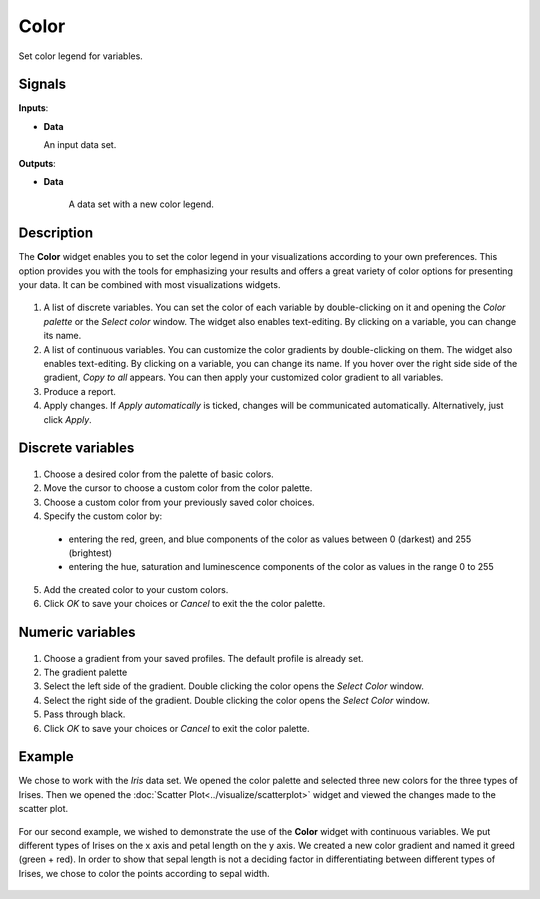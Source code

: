 Color
=====

.. figure:: icons/color.png

Set color legend for variables. 

Signals
-------

**Inputs**:

-  **Data**

   An input data set. 

**Outputs**:

- **Data**

   A data set with a new color legend. 

Description
-----------

The **Color** widget enables you to set the color legend in your visualizations 
according to your own preferences. This option provides you with the tools for 
emphasizing your results and offers a great variety of color options for presenting your data. It can be combined with most visualizations widgets. 

.. figure:: images/Color-stamped.png

1. A list of discrete variables. You can set the color of each variable by double-clicking on it and opening the *Color palette* or the *Select color* window. The widget also enables text-editing. By clicking on a variable, you can change its name. 
2. A list of continuous variables. You can customize the color gradients by double-clicking on them. The widget also enables text-editing. By clicking on a variable, you can change its name. If you hover over the right side side of the gradient, *Copy to all* appears. You can then apply your customized color gradient to all variables. 
3. Produce a report.
4. Apply changes. If *Apply automatically* is ticked, changes will be communicated automatically. Alternatively, just click *Apply*. 

Discrete variables
------------------

.. figure:: images/Color-palette-discrete-stamped.png

1. Choose a desired color from the palette of basic colors. 
2. Move the cursor to choose a custom color from the color palette. 
3. Choose a custom color from your previously saved color choices.
4. Specify the custom color by:

  -  entering the red, green, and blue components of the color as values between 0 (darkest) and 255 (brightest)
  -  entering the hue, saturation and luminescence components of the color as values in the range 0 to 255

5. Add the created color to your custom colors.
6. Click *OK* to save your choices or *Cancel* to exit the the color palette. 

Numeric variables
-----------------

.. figure:: images/Color-palette-numeric-stamped.png

1. Choose a gradient from your saved profiles. The default profile is already set. 
2. The gradient palette
3. Select the left side of the gradient. Double clicking the color opens the *Select Color* window. 
4. Select the right side of the gradient. Double clicking the color opens the *Select Color* window. 
5. Pass through black.
6. Click *OK* to save your choices or *Cancel* to exit the color palette. 

Example
-------

We chose to work with the *Iris* data set. We opened the color palette and selected three new colors for the three types of Irises. Then we opened the :doc:`Scatter Plot<../visualize/scatterplot>` widget and viewed the changes made to the scatter plot. 

.. figure:: images/Color-Example-1.png

For our second example, we wished to demonstrate the use of the **Color** widget with continuous variables. We put different types of Irises on the x axis and petal length on the y axis. We created a new color gradient and named it greed (green + red). 
In order to show that sepal length is not a deciding factor in differentiating between different types of Irises, we chose to color the points according to sepal width. 


.. figure:: images/Color-Example-2.png
